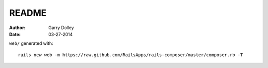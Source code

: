 ======
README
======

:Author: Garry Dolley
:Date: 03-27-2014

``web/`` generated with::

  rails new web -m https://raw.github.com/RailsApps/rails-composer/master/composer.rb -T

